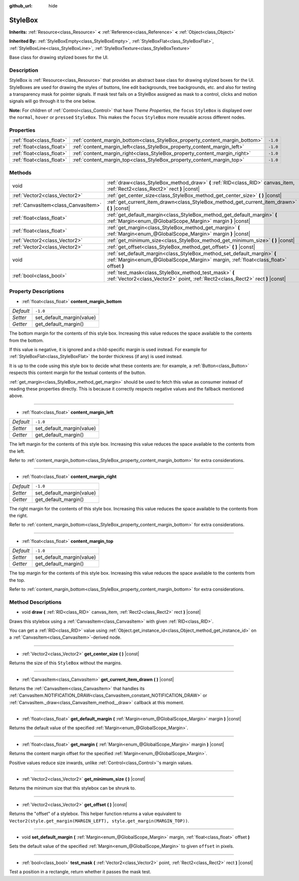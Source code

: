 :github_url: hide

.. Generated automatically by doc/tools/make_rst.py in Godot's source tree.
.. DO NOT EDIT THIS FILE, but the StyleBox.xml source instead.
.. The source is found in doc/classes or modules/<name>/doc_classes.

.. _class_StyleBox:

StyleBox
========

**Inherits:** :ref:`Resource<class_Resource>` **<** :ref:`Reference<class_Reference>` **<** :ref:`Object<class_Object>`

**Inherited By:** :ref:`StyleBoxEmpty<class_StyleBoxEmpty>`, :ref:`StyleBoxFlat<class_StyleBoxFlat>`, :ref:`StyleBoxLine<class_StyleBoxLine>`, :ref:`StyleBoxTexture<class_StyleBoxTexture>`

Base class for drawing stylized boxes for the UI.

Description
-----------

StyleBox is :ref:`Resource<class_Resource>` that provides an abstract base class for drawing stylized boxes for the UI. StyleBoxes are used for drawing the styles of buttons, line edit backgrounds, tree backgrounds, etc. and also for testing a transparency mask for pointer signals. If mask test fails on a StyleBox assigned as mask to a control, clicks and motion signals will go through it to the one below.

**Note:** For children of :ref:`Control<class_Control>` that have *Theme Properties*, the ``focus`` ``StyleBox`` is displayed over the ``normal``, ``hover`` or ``pressed`` ``StyleBox``. This makes the ``focus`` ``StyleBox`` more reusable across different nodes.

Properties
----------

+---------------------------+-----------------------------------------------------------------------------+----------+
| :ref:`float<class_float>` | :ref:`content_margin_bottom<class_StyleBox_property_content_margin_bottom>` | ``-1.0`` |
+---------------------------+-----------------------------------------------------------------------------+----------+
| :ref:`float<class_float>` | :ref:`content_margin_left<class_StyleBox_property_content_margin_left>`     | ``-1.0`` |
+---------------------------+-----------------------------------------------------------------------------+----------+
| :ref:`float<class_float>` | :ref:`content_margin_right<class_StyleBox_property_content_margin_right>`   | ``-1.0`` |
+---------------------------+-----------------------------------------------------------------------------+----------+
| :ref:`float<class_float>` | :ref:`content_margin_top<class_StyleBox_property_content_margin_top>`       | ``-1.0`` |
+---------------------------+-----------------------------------------------------------------------------+----------+

Methods
-------

+-------------------------------------+------------------------------------------------------------------------------------------------------------------------------------------------------------------+
| void                                | :ref:`draw<class_StyleBox_method_draw>` **(** :ref:`RID<class_RID>` canvas_item, :ref:`Rect2<class_Rect2>` rect **)** |const|                                    |
+-------------------------------------+------------------------------------------------------------------------------------------------------------------------------------------------------------------+
| :ref:`Vector2<class_Vector2>`       | :ref:`get_center_size<class_StyleBox_method_get_center_size>` **(** **)** |const|                                                                                |
+-------------------------------------+------------------------------------------------------------------------------------------------------------------------------------------------------------------+
| :ref:`CanvasItem<class_CanvasItem>` | :ref:`get_current_item_drawn<class_StyleBox_method_get_current_item_drawn>` **(** **)** |const|                                                                  |
+-------------------------------------+------------------------------------------------------------------------------------------------------------------------------------------------------------------+
| :ref:`float<class_float>`           | :ref:`get_default_margin<class_StyleBox_method_get_default_margin>` **(** :ref:`Margin<enum_@GlobalScope_Margin>` margin **)** |const|                           |
+-------------------------------------+------------------------------------------------------------------------------------------------------------------------------------------------------------------+
| :ref:`float<class_float>`           | :ref:`get_margin<class_StyleBox_method_get_margin>` **(** :ref:`Margin<enum_@GlobalScope_Margin>` margin **)** |const|                                           |
+-------------------------------------+------------------------------------------------------------------------------------------------------------------------------------------------------------------+
| :ref:`Vector2<class_Vector2>`       | :ref:`get_minimum_size<class_StyleBox_method_get_minimum_size>` **(** **)** |const|                                                                              |
+-------------------------------------+------------------------------------------------------------------------------------------------------------------------------------------------------------------+
| :ref:`Vector2<class_Vector2>`       | :ref:`get_offset<class_StyleBox_method_get_offset>` **(** **)** |const|                                                                                          |
+-------------------------------------+------------------------------------------------------------------------------------------------------------------------------------------------------------------+
| void                                | :ref:`set_default_margin<class_StyleBox_method_set_default_margin>` **(** :ref:`Margin<enum_@GlobalScope_Margin>` margin, :ref:`float<class_float>` offset **)** |
+-------------------------------------+------------------------------------------------------------------------------------------------------------------------------------------------------------------+
| :ref:`bool<class_bool>`             | :ref:`test_mask<class_StyleBox_method_test_mask>` **(** :ref:`Vector2<class_Vector2>` point, :ref:`Rect2<class_Rect2>` rect **)** |const|                        |
+-------------------------------------+------------------------------------------------------------------------------------------------------------------------------------------------------------------+

Property Descriptions
---------------------

.. _class_StyleBox_property_content_margin_bottom:

- :ref:`float<class_float>` **content_margin_bottom**

+-----------+---------------------------+
| *Default* | ``-1.0``                  |
+-----------+---------------------------+
| *Setter*  | set_default_margin(value) |
+-----------+---------------------------+
| *Getter*  | get_default_margin()      |
+-----------+---------------------------+

The bottom margin for the contents of this style box. Increasing this value reduces the space available to the contents from the bottom.

If this value is negative, it is ignored and a child-specific margin is used instead. For example for :ref:`StyleBoxFlat<class_StyleBoxFlat>` the border thickness (if any) is used instead.

It is up to the code using this style box to decide what these contents are: for example, a :ref:`Button<class_Button>` respects this content margin for the textual contents of the button.

:ref:`get_margin<class_StyleBox_method_get_margin>` should be used to fetch this value as consumer instead of reading these properties directly. This is because it correctly respects negative values and the fallback mentioned above.

----

.. _class_StyleBox_property_content_margin_left:

- :ref:`float<class_float>` **content_margin_left**

+-----------+---------------------------+
| *Default* | ``-1.0``                  |
+-----------+---------------------------+
| *Setter*  | set_default_margin(value) |
+-----------+---------------------------+
| *Getter*  | get_default_margin()      |
+-----------+---------------------------+

The left margin for the contents of this style box.	Increasing this value reduces the space available to the contents from the left.

Refer to :ref:`content_margin_bottom<class_StyleBox_property_content_margin_bottom>` for extra considerations.

----

.. _class_StyleBox_property_content_margin_right:

- :ref:`float<class_float>` **content_margin_right**

+-----------+---------------------------+
| *Default* | ``-1.0``                  |
+-----------+---------------------------+
| *Setter*  | set_default_margin(value) |
+-----------+---------------------------+
| *Getter*  | get_default_margin()      |
+-----------+---------------------------+

The right margin for the contents of this style box. Increasing this value reduces the space available to the contents from the right.

Refer to :ref:`content_margin_bottom<class_StyleBox_property_content_margin_bottom>` for extra considerations.

----

.. _class_StyleBox_property_content_margin_top:

- :ref:`float<class_float>` **content_margin_top**

+-----------+---------------------------+
| *Default* | ``-1.0``                  |
+-----------+---------------------------+
| *Setter*  | set_default_margin(value) |
+-----------+---------------------------+
| *Getter*  | get_default_margin()      |
+-----------+---------------------------+

The top margin for the contents of this style box. Increasing this value reduces the space available to the contents from the top.

Refer to :ref:`content_margin_bottom<class_StyleBox_property_content_margin_bottom>` for extra considerations.

Method Descriptions
-------------------

.. _class_StyleBox_method_draw:

- void **draw** **(** :ref:`RID<class_RID>` canvas_item, :ref:`Rect2<class_Rect2>` rect **)** |const|

Draws this stylebox using a :ref:`CanvasItem<class_CanvasItem>` with given :ref:`RID<class_RID>`.

You can get a :ref:`RID<class_RID>` value using :ref:`Object.get_instance_id<class_Object_method_get_instance_id>` on a :ref:`CanvasItem<class_CanvasItem>`-derived node.

----

.. _class_StyleBox_method_get_center_size:

- :ref:`Vector2<class_Vector2>` **get_center_size** **(** **)** |const|

Returns the size of this ``StyleBox`` without the margins.

----

.. _class_StyleBox_method_get_current_item_drawn:

- :ref:`CanvasItem<class_CanvasItem>` **get_current_item_drawn** **(** **)** |const|

Returns the :ref:`CanvasItem<class_CanvasItem>` that handles its :ref:`CanvasItem.NOTIFICATION_DRAW<class_CanvasItem_constant_NOTIFICATION_DRAW>` or :ref:`CanvasItem._draw<class_CanvasItem_method__draw>` callback at this moment.

----

.. _class_StyleBox_method_get_default_margin:

- :ref:`float<class_float>` **get_default_margin** **(** :ref:`Margin<enum_@GlobalScope_Margin>` margin **)** |const|

Returns the default value of the specified :ref:`Margin<enum_@GlobalScope_Margin>`.

----

.. _class_StyleBox_method_get_margin:

- :ref:`float<class_float>` **get_margin** **(** :ref:`Margin<enum_@GlobalScope_Margin>` margin **)** |const|

Returns the content margin offset for the specified :ref:`Margin<enum_@GlobalScope_Margin>`.

Positive values reduce size inwards, unlike :ref:`Control<class_Control>`'s margin values.

----

.. _class_StyleBox_method_get_minimum_size:

- :ref:`Vector2<class_Vector2>` **get_minimum_size** **(** **)** |const|

Returns the minimum size that this stylebox can be shrunk to.

----

.. _class_StyleBox_method_get_offset:

- :ref:`Vector2<class_Vector2>` **get_offset** **(** **)** |const|

Returns the "offset" of a stylebox. This helper function returns a value equivalent to ``Vector2(style.get_margin(MARGIN_LEFT), style.get_margin(MARGIN_TOP))``.

----

.. _class_StyleBox_method_set_default_margin:

- void **set_default_margin** **(** :ref:`Margin<enum_@GlobalScope_Margin>` margin, :ref:`float<class_float>` offset **)**

Sets the default value of the specified :ref:`Margin<enum_@GlobalScope_Margin>` to given ``offset`` in pixels.

----

.. _class_StyleBox_method_test_mask:

- :ref:`bool<class_bool>` **test_mask** **(** :ref:`Vector2<class_Vector2>` point, :ref:`Rect2<class_Rect2>` rect **)** |const|

Test a position in a rectangle, return whether it passes the mask test.

.. |virtual| replace:: :abbr:`virtual (This method should typically be overridden by the user to have any effect.)`
.. |const| replace:: :abbr:`const (This method has no side effects. It doesn't modify any of the instance's member variables.)`
.. |vararg| replace:: :abbr:`vararg (This method accepts any number of arguments after the ones described here.)`
